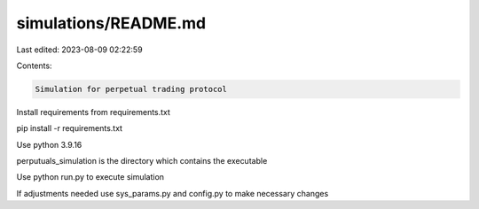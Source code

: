 simulations/README.md
=====================

Last edited: 2023-08-09 02:22:59

Contents:

.. code-block:: md

    Simulation for perpetual trading protocol

Install requirements from requirements.txt

pip install -r requirements.txt

Use python 3.9.16

perputuals_simulation is the directory which contains the executable

Use python run.py to execute simulation

If adjustments needed use sys_params.py and config.py to make necessary changes


